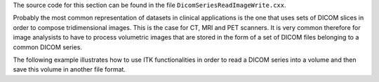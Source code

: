 The source code for this section can be found in the file
``DicomSeriesReadImageWrite.cxx``.

Probably the most common representation of datasets in clinical
applications is the one that uses sets of DICOM slices in order to
compose tridimensional images. This is the case for CT, MRI and PET
scanners. It is very common therefore for image analysists to have to
process volumetric images that are stored in the form of a set of DICOM
files belonging to a common DICOM series.

The following example illustrates how to use ITK functionalities in
order to read a DICOM series into a volume and then save this volume in
another file format.
